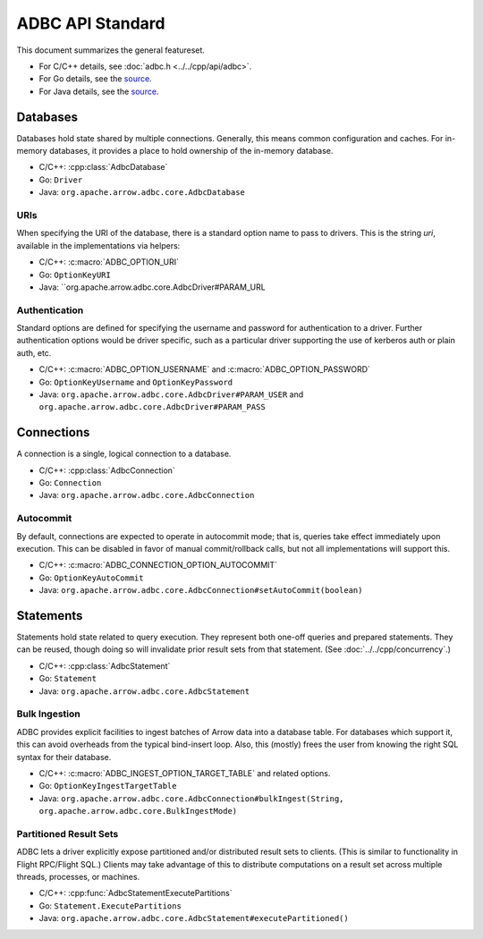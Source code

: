 .. Licensed to the Apache Software Foundation (ASF) under one
.. or more contributor license agreements.  See the NOTICE file
.. distributed with this work for additional information
.. regarding copyright ownership.  The ASF licenses this file
.. to you under the Apache License, Version 2.0 (the
.. "License"); you may not use this file except in compliance
.. with the License.  You may obtain a copy of the License at
..
..   http://www.apache.org/licenses/LICENSE-2.0
..
.. Unless required by applicable law or agreed to in writing,
.. software distributed under the License is distributed on an
.. "AS IS" BASIS, WITHOUT WARRANTIES OR CONDITIONS OF ANY
.. KIND, either express or implied.  See the License for the
.. specific language governing permissions and limitations
.. under the License.

=================
ADBC API Standard
=================

This document summarizes the general featureset.

- For C/C++ details, see :doc:`adbc.h <../../cpp/api/adbc>`.
- For Go details, see the `source <https://github.com/apache/arrow-adbc/blob/main/go/adbc/adbc.go>`__.
- For Java details, see the `source <https://github.com/apache/arrow-adbc/tree/main/java/core>`__.

Databases
=========

Databases hold state shared by multiple connections.  Generally, this
means common configuration and caches.  For in-memory databases, it
provides a place to hold ownership of the in-memory database.

- C/C++: :cpp:class:`AdbcDatabase`
- Go: ``Driver``
- Java: ``org.apache.arrow.adbc.core.AdbcDatabase``

URIs
----

When specifying the URI of the database, there is a standard option
name to pass to drivers. This is the string `uri`, available in
the implementations via helpers:

- C/C++: :c:macro:`ADBC_OPTION_URI`
- Go: ``OptionKeyURI``
- Java: ``org.apache.arrow.adbc.core.AdbcDriver#PARAM_URL

Authentication
--------------

Standard options are defined for specifying the username and password
for authentication to a driver. Further authentication options would
be driver specific, such as a particular driver supporting the use
of kerberos auth or plain auth, etc.

- C/C++: :c:macro:`ADBC_OPTION_USERNAME` and :c:macro:`ADBC_OPTION_PASSWORD`
- Go: ``OptionKeyUsername`` and ``OptionKeyPassword``
- Java: ``org.apache.arrow.adbc.core.AdbcDriver#PARAM_USER`` and ``org.apache.arrow.adbc.core.AdbcDriver#PARAM_PASS``


Connections
===========

A connection is a single, logical connection to a database.

- C/C++: :cpp:class:`AdbcConnection`
- Go: ``Connection``
- Java: ``org.apache.arrow.adbc.core.AdbcConnection``

Autocommit
----------

By default, connections are expected to operate in autocommit mode;
that is, queries take effect immediately upon execution.  This can be
disabled in favor of manual commit/rollback calls, but not all
implementations will support this.

- C/C++: :c:macro:`ADBC_CONNECTION_OPTION_AUTOCOMMIT`
- Go: ``OptionKeyAutoCommit``
- Java: ``org.apache.arrow.adbc.core.AdbcConnection#setAutoCommit(boolean)``

Statements
==========

Statements hold state related to query execution.  They represent both
one-off queries and prepared statements.  They can be reused, though
doing so will invalidate prior result sets from that statement.  (See
:doc:`../../cpp/concurrency`.)

- C/C++: :cpp:class:`AdbcStatement`
- Go: ``Statement``
- Java: ``org.apache.arrow.adbc.core.AdbcStatement``

Bulk Ingestion
--------------

ADBC provides explicit facilities to ingest batches of Arrow data into
a database table.  For databases which support it, this can avoid
overheads from the typical bind-insert loop.  Also, this (mostly)
frees the user from knowing the right SQL syntax for their database.

- C/C++: :c:macro:`ADBC_INGEST_OPTION_TARGET_TABLE` and related
  options.
- Go: ``OptionKeyIngestTargetTable``
- Java: ``org.apache.arrow.adbc.core.AdbcConnection#bulkIngest(String, org.apache.arrow.adbc.core.BulkIngestMode)``

Partitioned Result Sets
-----------------------

ADBC lets a driver explicitly expose partitioned and/or distributed
result sets to clients.  (This is similar to functionality in Flight
RPC/Flight SQL.)  Clients may take advantage of this to distribute
computations on a result set across multiple threads, processes, or
machines.

- C/C++: :cpp:func:`AdbcStatementExecutePartitions`
- Go: ``Statement.ExecutePartitions``
- Java: ``org.apache.arrow.adbc.core.AdbcStatement#executePartitioned()``
